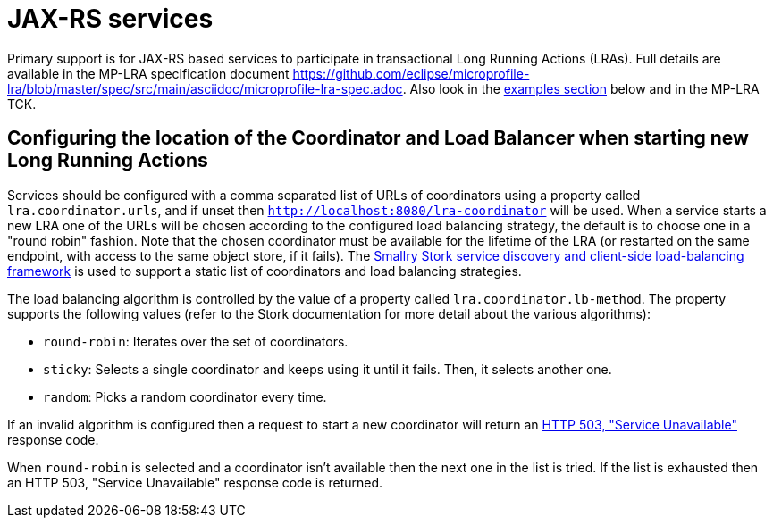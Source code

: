 
= JAX-RS services

Primary support is for JAX-RS based services to participate in transactional Long Running Actions (LRAs).
Full details are available in the MP-LRA specification document https://github.com/eclipse/microprofile-lra/blob/master/spec/src/main/asciidoc/microprofile-lra-spec.adoc.
Also look in the xref:examples.adoc#lra_examples[examples section] below and in the MP-LRA TCK.

== Configuring the location of the Coordinator and Load Balancer when starting new Long Running Actions

Services should be configured with a comma separated list of URLs of coordinators using a property called `lra.coordinator.urls`, and if unset then `http://localhost:8080/lra-coordinator` will be used. When a service starts a new LRA one of the URLs will be chosen according to the configured load balancing strategy, the default is to choose one in a "round robin" fashion. Note that the chosen coordinator must be available for the lifetime of the LRA (or restarted on the same endpoint, with access to the same object store, if it fails). The https://smallrye.io/smallrye-stork/latest[Smallry Stork service discovery and client-side load-balancing framework] is used to support a static list of coordinators and load balancing strategies.

The load balancing algorithm is controlled by the value of a property called `lra.coordinator.lb-method`. The property supports the following values (refer to the Stork documentation for more detail about the various algorithms):

* `round-robin`: Iterates over the set of coordinators.
* `sticky`: Selects a single coordinator and keeps using it until it fails. Then, it selects another one.
* `random`: Picks a random coordinator every time.

If an invalid algorithm is configured then a request to start a new coordinator will return an https://www.rfc-editor.org/rfc/rfc9110.html#name-503-service-unavailable[HTTP 503, "Service Unavailable"] response code.

When `round-robin` is selected and a coordinator isn't available then the next one in the list is tried. If the list is exhausted then an HTTP 503, "Service Unavailable" response code is returned.
